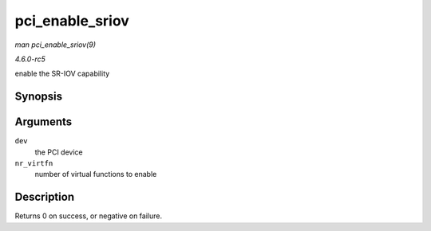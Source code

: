 .. -*- coding: utf-8; mode: rst -*-

.. _API-pci-enable-sriov:

================
pci_enable_sriov
================

*man pci_enable_sriov(9)*

*4.6.0-rc5*

enable the SR-IOV capability


Synopsis
========

.. c:function:: int pci_enable_sriov( struct pci_dev * dev, int nr_virtfn )

Arguments
=========

``dev``
    the PCI device

``nr_virtfn``
    number of virtual functions to enable


Description
===========

Returns 0 on success, or negative on failure.


.. ------------------------------------------------------------------------------
.. This file was automatically converted from DocBook-XML with the dbxml
.. library (https://github.com/return42/sphkerneldoc). The origin XML comes
.. from the linux kernel, refer to:
..
.. * https://github.com/torvalds/linux/tree/master/Documentation/DocBook
.. ------------------------------------------------------------------------------
